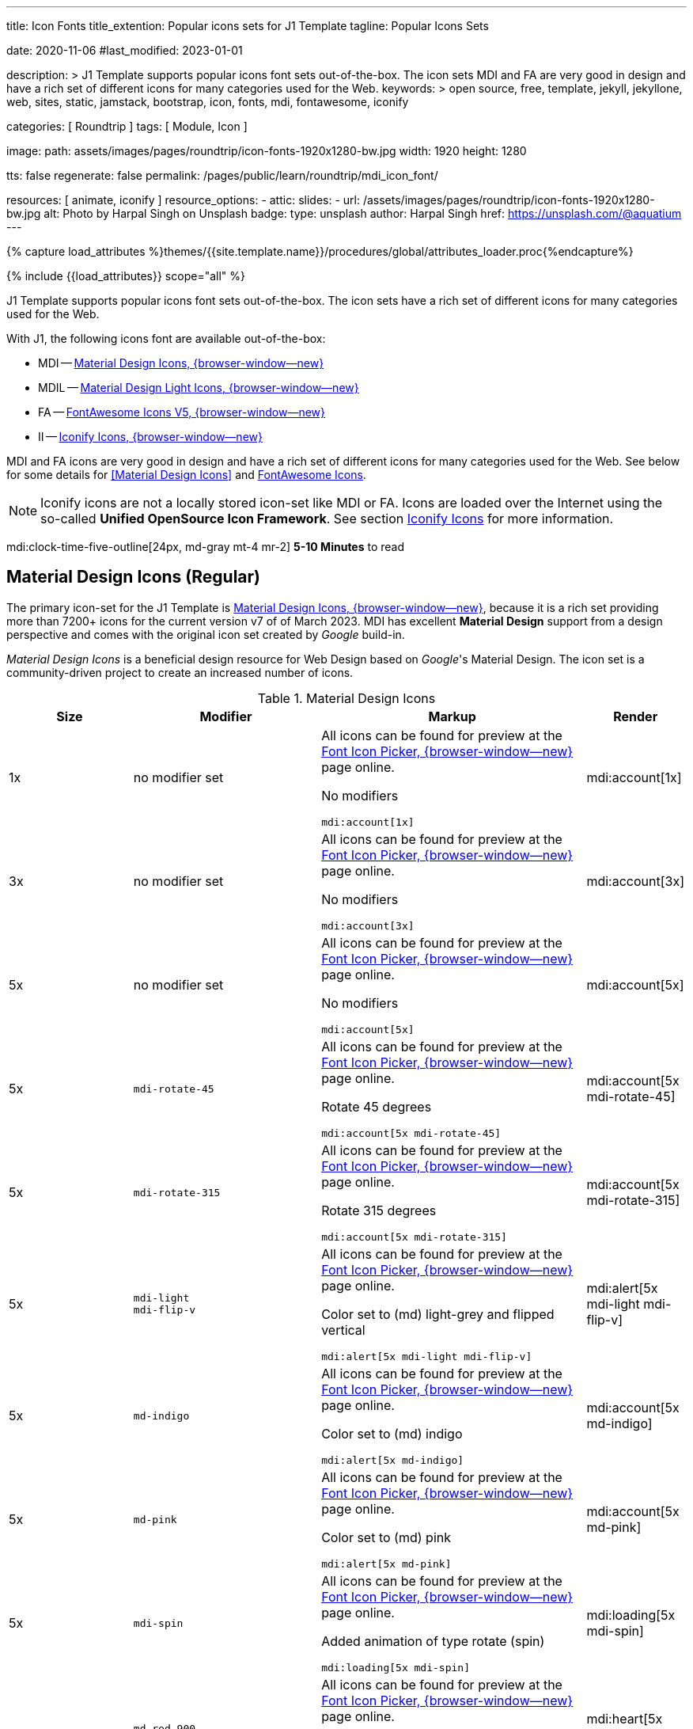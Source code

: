 ---
title:                                  Icon Fonts
title_extention:                        Popular icons sets for J1 Template
tagline:                                Popular Icons Sets

date:                                   2020-11-06
#last_modified:                         2023-01-01

description: >
                                        J1 Template supports popular icons font sets out-of-the-box.
                                        The icon sets MDI and FA are very good in design and have
                                        a rich set of different icons for many categories used for
                                        the Web.
keywords: >
                                        open source, free, template, jekyll, jekyllone, web,
                                        sites, static, jamstack, bootstrap,
                                        icon, fonts, mdi, fontawesome, iconify

categories:                             [ Roundtrip ]
tags:                                   [ Module, Icon ]

image:
  path:                                 assets/images/pages/roundtrip/icon-fonts-1920x1280-bw.jpg
  width:                                1920
  height:                               1280

tts:                                    false
regenerate:                             false
permalink:                              /pages/public/learn/roundtrip/mdi_icon_font/

resources:                              [ animate, iconify ]
resource_options:
  - attic:
      slides:
        - url:                          /assets/images/pages/roundtrip/icon-fonts-1920x1280-bw.jpg
          alt:                          Photo by Harpal Singh on Unsplash
          badge:
            type:                       unsplash
            author:                     Harpal Singh
            href:                       https://unsplash.com/@aquatium
---

// Page Initializer
// =============================================================================
// Enable the Liquid Preprocessor
:page-liquid:

// Set (local) page attributes here
// -----------------------------------------------------------------------------
// :page--attr:                         <attr-value>
:images-dir:                            {imagesdir}/pages/roundtrip/100_present_images

//  Load Liquid procedures
// -----------------------------------------------------------------------------
{% capture load_attributes %}themes/{{site.template.name}}/procedures/global/attributes_loader.proc{%endcapture%}

// Load page attributes
// -----------------------------------------------------------------------------
{% include {{load_attributes}} scope="all" %}


// Page content
// ~~~~~~~~~~~~~~~~~~~~~~~~~~~~~~~~~~~~~~~~~~~~~~~~~~~~~~~~~~~~~~~~~~~~~~~~~~~~~
[role="dropcap"]
J1 Template supports popular icons font sets out-of-the-box. The icon sets
have a rich set of different icons for many categories used for the Web.

With J1, the following icons font are available out-of-the-box:

* MDI -- link:{url-mdi--home}[Material Design Icons, {browser-window--new}]
* MDIL -- link:{url-mdil--home}[Material Design Light Icons, {browser-window--new}]
* FA -- link:{url-fontawesome--home}[FontAwesome Icons V5, {browser-window--new}]
* II -- link:{url-iconify--home}[Iconify Icons, {browser-window--new}]

MDI and FA icons are very good in design and have a rich set of different
icons for many categories used for the Web. See below for some details
for <<Material Design Icons>> and <<FontAwesome Icons>>.

[NOTE]
====
Iconify icons are not a locally stored icon-set like MDI or FA.
Icons are loaded over the Internet using the so-called *Unified OpenSource Icon
Framework*. See section <<Iconify Icons>> for more information.
====

mdi:clock-time-five-outline[24px, md-gray mt-4 mr-2]
*5-10 Minutes* to read

// Include sub-documents (if any)
// -----------------------------------------------------------------------------
[role="mt-5"]
== Material Design Icons (Regular)

The primary icon-set for the J1 Template is
link:{url-mdi--home}[Material Design Icons, {browser-window--new}],
because it is a rich set providing more than 7200+ icons for the current
version v7 of of March 2023. MDI has excellent *Material Design* support
from a design perspective and comes with the original icon set created by
_Google_ build-in.

_Material Design Icons_ is a beneficial design resource for Web Design
based on _Google_'s Material Design. The icon set is a community-driven
project to create an increased number of icons.

.Material Design Icons
[cols="2a,3a,4a,^", options="header", width="100%", role="rtable mt-3"]
|===
|Size |Modifier |Markup |Render

|1x
|no modifier set
|All icons can be found for preview at the
link:{url-font-icons--icon-picker}[Font Icon Picker, {browser-window--new}]
page online. +

No modifiers +
[source, adoc, role="noclip"]
----
mdi:account[1x]
----
|mdi:account[1x]

|3x
|no modifier set
|All icons can be found for preview at the
link:{url-font-icons--icon-picker}[Font Icon Picker, {browser-window--new}]
page online. +

No modifiers +
[source, adoc, role="noclip"]
----
mdi:account[3x]
----
|mdi:account[3x]

|5x
|no modifier set
|All icons can be found for preview at the
link:{url-font-icons--icon-picker}[Font Icon Picker, {browser-window--new}]
page online. +

No modifiers +
[source, adoc, role="noclip"]
----
mdi:account[5x]
----
|mdi:account[5x]

|5x
|`mdi-rotate-45`
|All icons can be found for preview at the
link:{url-font-icons--icon-picker}[Font Icon Picker, {browser-window--new}]
page online. +

Rotate 45 degrees +
[source, adoc, role="noclip"]
----
mdi:account[5x mdi-rotate-45]
----
|mdi:account[5x mdi-rotate-45]

|5x
|`mdi-rotate-315`
|All icons can be found for preview at the
link:{url-font-icons--icon-picker}[Font Icon Picker, {browser-window--new}]
page online. +

Rotate 315 degrees +
[source, adoc, role="noclip"]
----
mdi:account[5x mdi-rotate-315]
----
|mdi:account[5x mdi-rotate-315]

|5x
|`mdi-light` +
`mdi-flip-v`
|All icons can be found for preview at the
link:{url-font-icons--icon-picker}[Font Icon Picker, {browser-window--new}]
page online. +

Color set to (md) light-grey and flipped vertical +
[source, adoc, role="noclip"]
----
mdi:alert[5x mdi-light mdi-flip-v]
----
|mdi:alert[5x mdi-light mdi-flip-v]

|5x
|`md-indigo`
|All icons can be found for preview at the
link:{url-font-icons--icon-picker}[Font Icon Picker, {browser-window--new}]
page online. +

Color set to (md) indigo +
[source, adoc, role="noclip"]
----
mdi:alert[5x md-indigo]
----
|mdi:account[5x md-indigo]

|5x
|`md-pink`
|All icons can be found for preview at the
link:{url-font-icons--icon-picker}[Font Icon Picker, {browser-window--new}]
page online. +

Color set to (md) pink +
[source, adoc, role="noclip"]
----
mdi:alert[5x md-pink]
----
|mdi:account[5x md-pink]

|5x
|`mdi-spin`
|All icons can be found for preview at the
link:{url-font-icons--icon-picker}[Font Icon Picker, {browser-window--new}]
page online. +

Added animation of type rotate (spin) +
[source, adoc, role="noclip"]
----
mdi:loading[5x mdi-spin]
----
|mdi:loading[5x mdi-spin]

|5x
|`md-red-900` +
`mdi-pulsed`
|All icons can be found for preview at the
link:{url-font-icons--icon-picker}[Font Icon Picker, {browser-window--new}]
page online. +

Color  set to (md) color dark-red and added animation of type pulsed +
[source, adoc, role="noclip"]
----
mdi:heart[5x md-red-900 mdi-pulsed]
----
|mdi:heart[5x md-red-900 mdi-pulsed]

|===

Using Material Design Icons is easy as the inline macro `mdi:` is available
to place icons wherever you want. See more about this in section
link:{url-roundtrip--asciidoc-extensions}#icon-fonts[Asciidoc Extensions].

[NOTE]
====
_J1 Template_ supports the full set of _MDI_ for the Web. The
icon set is fully integrated and can be used out-of-the-box.
====


[role="mt-5"]
== Material Design Light Icons

An alternative MDI-based icon set for the J1 Template is
link:{url-mdi--home}[Material Design Light Icons, {browser-window--new}].
The set is providing 260+ icons for the current version of v0.2.63.

.Material Design Light Icons
[cols="2a,3a,4a,^", options="header", width="100%", role="rtable mt-3"]
|===
|Size |Modifier |Markup |Render

|1x
|no modifier set
|All icons can be found for preview at the
link:{url-font-icons--icon-picker}[Font Icon Picker, {browser-window--new}]
page online. +

No modifiers +
[source, adoc, role="noclip"]
----
mdil:account[1x]
----
|mdil:account[1x]

|3x
|no modifier set
|All icons can be found for preview at the
link:{url-font-icons--icon-picker}[Font Icon Picker, {browser-window--new}]
page online. +

No modifiers +
[source, adoc, role="noclip"]
----
mdil:account[3x]
----
|mdil:account[3x]

|5x
|no modifier set
|All icons can be found for preview at the
link:{url-font-icons--icon-picker}[Font Icon Picker, {browser-window--new}]
page online. +

No modifiers +
[source, adoc, role="noclip"]
----
mdil:account[5x]
----
|mdil:account[5x]

|5x
|`mdi-rotate-45`
|All icons can be found for preview at the
link:{url-font-icons--icon-picker}[Font Icon Picker, {browser-window--new}]
page online. +

Rotate 45 degrees +
[source, adoc, role="noclip"]
----
mdil:account[5x mdi-rotate-45]
----
|mdil:account[5x mdi-rotate-45]

|5x
|`mdi-rotate-315`
|All icons can be found for preview at the
link:{url-font-icons--icon-picker}[Font Icon Picker, {browser-window--new}]
page online. +

Rotate 315 degrees +
[source, adoc, role="noclip"]
----
mdil:account[5x mdi-rotate-315]
----
|mdil:account[5x mdi-rotate-315]

|5x
|`mdi-light` +
`mdi-flip-v`
|All icons can be found for preview at the
link:{url-font-icons--icon-picker}[Font Icon Picker, {browser-window--new}]
page online. +

Color set to (md) light-grey and flipped vertical +
[source, adoc, role="noclip"]
----
mdil:alert[5x mdi-light mdi-flip-v]
----
|mdil:alert[5x mdi-light mdi-flip-v]

|5x
|`md-indigo`
|All icons can be found for preview at the
link:{url-font-icons--icon-picker}[Font Icon Picker, {browser-window--new}]
page online. +

Color set to (md) indigo +
[source, adoc, role="noclip"]
----
mdil:alert[5x md-indigo]
----
|mdil:account[5x md-indigo]

|5x
|`md-pink`
|All icons can be found for preview at the
link:{url-font-icons--icon-picker}[Font Icon Picker, {browser-window--new}]
page online. +

Color set to (md) pink +
[source, adoc, role="noclip"]
----
mdil:alert[5x md-pink]
----
|mdil:account[5x md-pink]

|5x
|`md-red-900` +
`mdi-pulsed`
|All icons can be found for preview at the
link:{url-font-icons--icon-picker}[Font Icon Picker, {browser-window--new}]
page online. +

Color  set to (md) color dark-red and added animation of type pulsed +
[source, adoc, role="noclip"]
----
mdil:heart[5x md-red-900 mdi-pulsed]
----
|mdil:heart[5x md-red-900 mdi-pulsed]

|===


[role="mt-5"]
== FontAwesome Icons

_FontAwesome_ is icon toolkit based on CSS, initially created by _Dave Gandy_.
The previous *version 4* was mainly for the use of Twitter Bootstrap *V3*.
The current version *V5*, released in December 2017, focuses on all frameworks
used for web development. Today, the *free FA* icon set comes with 1400+ icons
included.

Since version 5, the icon set comes in two packages: FontAwesome *Free*
and the proprietary, commercial FontAwesome *Pro* version but requires a
license fee to pay. The free versions (all releases up to 4 and the free
version for 5) are available under SIL Open Font License 1.1, Creative
Commons Attribution 4.0, and the MIT License.

FontAwesome V5 meets the Material Design idea of _Google_, and in comparison
to Version 4, the current version is much more than face-lifting. The new
version comes with more than 2300+ icons, but many are available only with
the Pro license. For the Free version, only a subset of 900+ icons is
available.

[NOTE]
====
The CSS styles for FontAwesome V5 have been extended for the J1 Template
to the same classes (and their respective names) for other Font Icon sets.
Already existing styles like `fa-flip-vertical` are available as `fa-flip-v`
as well.
====

You can check out what icons available at
link:{url-fontawesome--icons}[FontAwesome Icons, {browser-window--new}].
_FontAwesome_ V5 is fully integrated - no need for additional resources to
load. But in comparison to Version 4, a lot of differences are to be noticed.

[TIP]
====
If you haven't used V5 yet, it is highly recommended to visit the
link:{url-fontawesome--get-started}[Get started, {browser-window--new}] pages to
learn the basics and features and styles.
====

With version V5 of _FontAwesome_, the icon set is split into two general
parts:

* standard icons indicated by *FAS*
* brand icons, including symbols for companies and brands,
  indicated by *FAB*

[NOTE]
====
Using FontAwesome with Asciidoc is quite easy to use as two inline
macros `fab:` and `fas:` are available to place icons where ever you want.
See more about this in section
link:{url-roundtrip--asciidoc-extensions}#icon-fonts[Asciidoc Extensions].
====

Find below examples of both sets and how to use with J1 Template.

[role="mt-4"]
=== Brand icons

.FontAwesome Icons (FAB)
[cols="2a,3a,4a,^", options="header", width="100%", role="rtable mt-3"]
|===
|Size |Modifier |Markup |Render

|2x
|no modifier set
|All icons can be found for preview at the
link:{url-fontawesome--icons}[FA Gallery, {browser-window--new}] page online. +

No modifiers +
[source, adoc, role="noclip"]
----
fab:google[2x]
----
^|fab:google[2x]

|5x
|`md-blue`
|All icons can be found for preview at the
link:{url-fontawesome--icons}[FA Gallery, {browser-window--new}] page online. +

Color blue +
[source, adoc, role="noclip"]
----
fab:blogger[5x md-blue]
----
|fab:blogger[5x md-blue]

|===

[role="mt-4"]
=== Standard icons

.FontAwesome Icons (FAS)
[cols="2a,3a,4a,^", options="header", width="100%", role="rtable mt-3"]
|===
|Size |Modifier |Markup |Render

|1x
|no modifier set
|All icons can be found for preview at the
link:{url-fontawesome--icons}[FA Gallery, {browser-window--new}] page online. +

No modifiers +
[source, adoc, role="noclip"]
----
fas:user[1x]
----
^|fas:user[1x]

|3x
|no modifier set
|All icons can be found for preview at the
link:{url-fontawesome--icons}[FA Gallery, {browser-window--new}] page online. +

No modifiers +
[source, adoc, role="noclip"]
----
fas:user[3x]
----
^|fas:user[3x]

|5x
|no modifier set
|All icons can be found for preview at the
link:{url-fontawesome--icons}[FA Gallery, {browser-window--new}] page online. +

No modifiers +
[source, adoc, role="noclip"]
----
fas:user[5x]
----
^|fas:user[5x]

|5x
|`fa-rotate-90`
|All icons can be found for preview at the
link:{url-fontawesome--icons}[FA Gallery, {browser-window--new}] page online. +

Rotate 90 degrees +
[source, adoc, role="noclip"]
----
fas:user[5x fa-rotate-90]
----
^|fas:user[5x fa-rotate-90]

|5x
|`md-indigo`
|All icons can be found for preview at the
link:{url-fontawesome--icons}[FA Gallery, {browser-window--new}] page online. +

Color set to MD Indigo +
[source, adoc, role="noclip"]
----
fas:user[5x md-indigo]
----
^|fas:user[5x md-indigo]

|5x
|`md-pink`
|All icons can be found for preview at the
link:{url-fontawesome--icons}[FA Gallery, {browser-window--new}] page online. +

Color set to MD Pink +
[source, adoc, role="noclip"]
----
fas:user[5x md-pink]
----
^|fas:user[5x md-pink]

|5x
|`mdi-light`
|All icons can be found for preview at the
link:{url-fontawesome--icons}[FA Gallery, {browser-window--new}] page online. +

Color set to MD Light (Grey) +
[source, adoc, role="noclip"]
----
fas:exclamation-triangle[5x mdi-light]
----
^|fas:exclamation-triangle[5x mdi-light]

|5x
|`fa-flip-v`
|All icons can be found for preview at the
link:{url-fontawesome--icons}[FA Gallery, {browser-window--new}] page online. +

Orientation is set to *flipped vertical* +

[source, adoc, role="noclip"]
----
fas:exclamation-triangle[5x fa-flip-v]
----
^|fas:exclamation-triangle[5x fa-flip-v]

|5x
|`md-red-900` +
`fa-flip-v`

|All icons can be found for preview at the
link:{url-fontawesome--icons}[FA Gallery, {browser-window--new}] page online. +

Color set to MD *dark red* and *flipped* vertical +

[source, adoc, role="noclip"]
----
fas:exclamation-triangle[5x md-red-900 fa-flip-v]
----
^|fas:exclamation-triangle[5x md-red-900 fa-flip-v]

|5x
|`fa-spin`
|All icons can be found for preview at the
link:{url-fontawesome--icons}[FA Gallery, {browser-window--new}] page online. +

Added animation of type *spin* (rotate) +

[source, adoc, role="noclip"]
----
fas:circle-notch[5x fa-spin]
----
^|fas:circle-notch[5x fa-spin]

|5x
|`md-red-900` +
`fa-pulsed`
|All icons can be found for preview at the
link:{url-fontawesome--icons}[FA Gallery, {browser-window--new}] page online. +

Color set to MD *dark red* and added animation of type *pulsed* +

[source, adoc, role="noclip"]
----
fas:heart[5x md-red-900 fa-pulsed]
----
^|fas:heart[5x md-red-900 fa-pulsed]

|===


[role="mt-5"]
== Iconify Icons

Sometimes icons are missing like a specific brand or theme icon. An
interesting solution for using icons from a remote repository is
link:{url-iconify--home}[Iconify, {browser-window--new}]. Iconify use
a so-called Unified OpenSource Icon framework that makes it possible
to use icons from multiple sets.

To access that framework, a Javascript client is needed. For the J1 Template,
the client is build-in and is loaded if Iconify is requested as a resource.
To see what icon sets are available with that framework, check the page
link:{url-iconify--icon-sets}[Iconify Icon Sets, {browser-window--new}].

[NOTE]
====
Using Iconify icons with J1 Template is quite easy. An inline macro
`iconify:` is available to place icons where ever you want. See more about
this in section
link:{url-roundtrip--asciidoc-extensions}#icon-fonts[Asciidoc Extensions].
====

Currently, over 40,000 vector icons are available for many different use cases.
Find some examples below.

.Brand Icons
[cols="2a,3a,4a,^", options="header", width="100%", role="rtable mt-3"]
|===
|Size |Modifier |Markup |Render

|3x
|no modifier set
|All icons can be found for preview at
link:{url-iconify--brand-icons}[SVG Logos, {browser-window--new}] page online. +

No modifiers +
[source, adoc, role="noclip"]
----
iconify:logos:opensource[3x]
----
^|iconify:logos:opensource[3x]

|3x
|no modifier set
|All icons can be found for preview at
link:{url-iconify--brand-icons}[SVG Logos, {browser-window--new}] page online. +

No modifiers +
[source, adoc, role="noclip"]
----
iconify:logos:asciidoctor[3x]
----
^|iconify:logos:asciidoctor[3x]

|3x
|no modifier set
|All icons can be found for preview at
link:{url-iconify--brand-icons}[SVG Logos, {browser-window--new}] page online. +

No modifiers +
[source, adoc, role="noclip"]
----
iconify:logos:jupyter[3x]
----
^|iconify:logos:jupyter[3x]
|===

.Medical Icons
[cols="2a,3a,4a,^", options="header", width="100%", role="rtable mt-3"]
|===
|Size |Modifier |Markup |Render

|3x
|no modifier set
|All icons can be found for preview at
link:{url-iconify--medical-icons}[Medical Icons, {browser-window--new}] page online. +

No modifiers +
[source, adoc, role="noclip"]
----
iconify:medical-icon:i-ear-nose-throat[3x]
----
^|iconify:medical-icon:i-ear-nose-throat[3x]

|5x
|`md-red-900`
|All icons can be found for preview at
link:{url-iconify--medical-icons}[Medical Icons, {browser-window--new}] page online. +

Color (md) red +
[source, adoc, role="noclip"]
----
iconify:medical-icon:i-ear-nose-throat[5x md-red-900]
----
^|iconify:medical-icon:i-ear-nose-throat[5x md-red-900]

|===


[role="mt-5"]
== What next

Have you've enjoyed the possibilities J1 offers for managing and
manipulating font icons? Do you think these icon sets can fit your needs?
Using Iconify, for all topics, you will find a suitable icon.

J1 Template implements some handy Ruby-based enhancements for the markup
language Asciidoc. Providing extensions for a Jekyll theme is a unique
feature of Jekyll One compared to other Jekyll themes and templates.

To make the use of modules for the template easier, some more extensions
support you to place for example lightboxes, sliders, galleries or fonts icons
using Asciidoc block elements. I'm sure, you'll love it.

[role="mb-7"]
To check the more the J1 Template offers, go for the
link:{url-roundtrip--asciidoc-extensions}[Asciidoc Extensions] made for J1!
